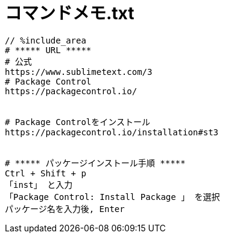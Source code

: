 = コマンドメモ.txt
:toc:
:toc-title:
:pagenums:
:sectnums:
:imagesdir: img_MySQL/
:icons: font
:source-highlighter: pygments
:pygments-style: default
// $(dirname $(gem which pygments.rb))/../vendor/pygments-main/pygmentize -L styles
:pygments-linenums-mode: inline
:lang: ja

[source,txt]
----
// %include_area
# ***** URL *****
# 公式
https://www.sublimetext.com/3
# Package Control
https://packagecontrol.io/


# Package Controlをインストール
https://packagecontrol.io/installation#st3


# ***** パッケージインストール手順 *****
Ctrl + Shift + p
「inst」 と入力
「Package Control: Install Package 」 を選択
パッケージ名を入力後, Enter

----
